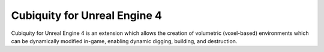 Cubiquity for Unreal Engine 4
=============================

Cubiquity for Unreal Engine 4 is an extension which allows the creation of volumetric (voxel-based) environments
which can be dynamically modified in-game, enabling dynamic digging, building, and destruction.
